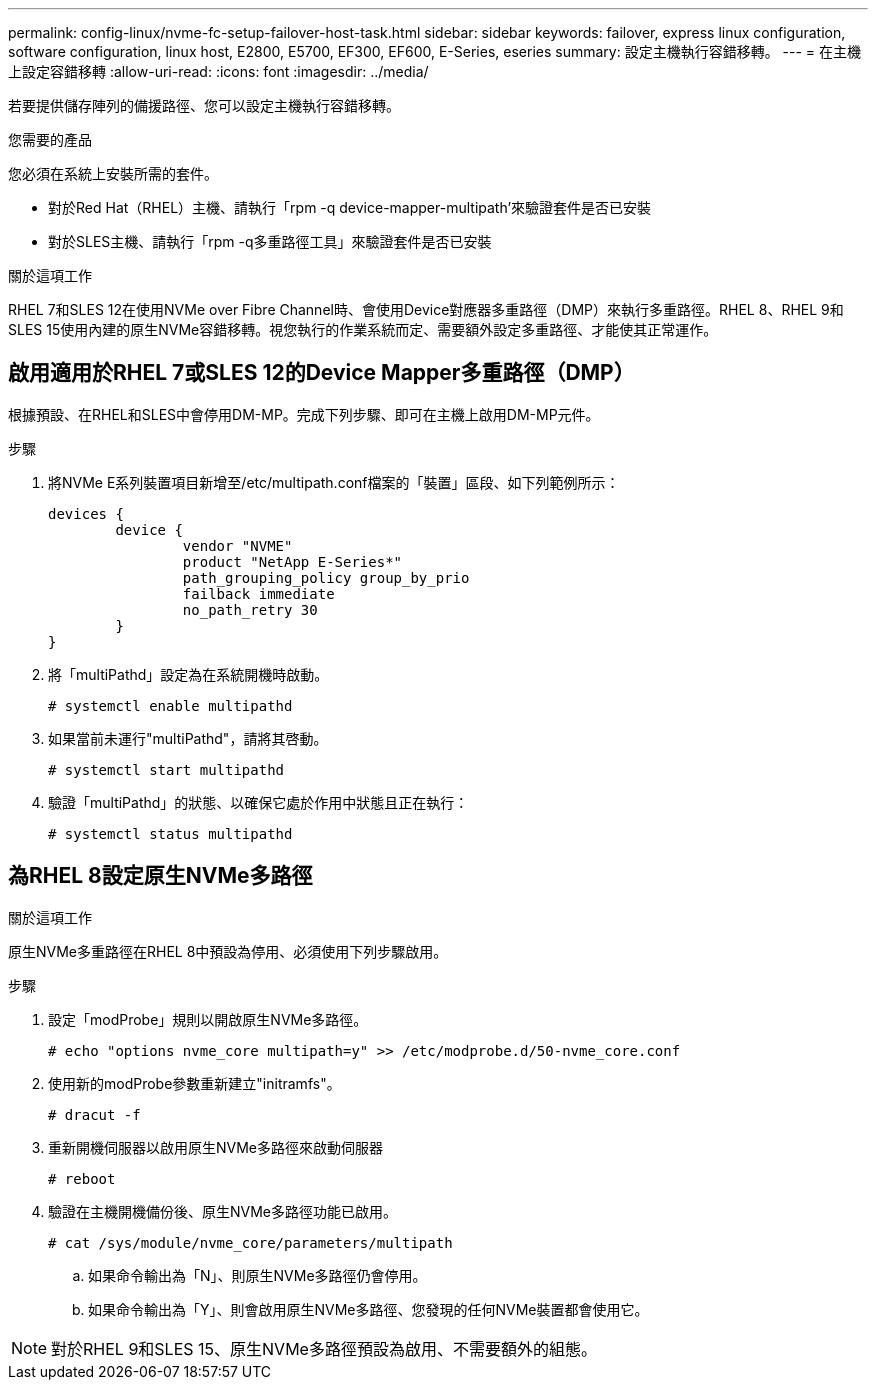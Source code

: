 ---
permalink: config-linux/nvme-fc-setup-failover-host-task.html 
sidebar: sidebar 
keywords: failover, express linux configuration, software configuration, linux host, E2800, E5700, EF300, EF600, E-Series, eseries 
summary: 設定主機執行容錯移轉。 
---
= 在主機上設定容錯移轉
:allow-uri-read: 
:icons: font
:imagesdir: ../media/


[role="lead"]
若要提供儲存陣列的備援路徑、您可以設定主機執行容錯移轉。

.您需要的產品
您必須在系統上安裝所需的套件。

* 對於Red Hat（RHEL）主機、請執行「rpm -q device-mapper-multipath'來驗證套件是否已安裝
* 對於SLES主機、請執行「rpm -q多重路徑工具」來驗證套件是否已安裝


.關於這項工作
RHEL 7和SLES 12在使用NVMe over Fibre Channel時、會使用Device對應器多重路徑（DMP）來執行多重路徑。RHEL 8、RHEL 9和SLES 15使用內建的原生NVMe容錯移轉。視您執行的作業系統而定、需要額外設定多重路徑、才能使其正常運作。



== 啟用適用於RHEL 7或SLES 12的Device Mapper多重路徑（DMP）

根據預設、在RHEL和SLES中會停用DM-MP。完成下列步驟、即可在主機上啟用DM-MP元件。

.步驟
. 將NVMe E系列裝置項目新增至/etc/multipath.conf檔案的「裝置」區段、如下列範例所示：
+
[listing]
----

devices {
        device {
                vendor "NVME"
                product "NetApp E-Series*"
                path_grouping_policy group_by_prio
                failback immediate
                no_path_retry 30
        }
}
----
. 將「multiPathd」設定為在系統開機時啟動。
+
[listing]
----
# systemctl enable multipathd
----
. 如果當前未運行"multiPathd"，請將其啓動。
+
[listing]
----
# systemctl start multipathd
----
. 驗證「multiPathd」的狀態、以確保它處於作用中狀態且正在執行：
+
[listing]
----
# systemctl status multipathd
----




== 為RHEL 8設定原生NVMe多路徑

.關於這項工作
原生NVMe多重路徑在RHEL 8中預設為停用、必須使用下列步驟啟用。

.步驟
. 設定「modProbe」規則以開啟原生NVMe多路徑。
+
[listing]
----
# echo "options nvme_core multipath=y" >> /etc/modprobe.d/50-nvme_core.conf
----
. 使用新的modProbe參數重新建立"initramfs"。
+
[listing]
----
# dracut -f
----
. 重新開機伺服器以啟用原生NVMe多路徑來啟動伺服器
+
[listing]
----
# reboot
----
. 驗證在主機開機備份後、原生NVMe多路徑功能已啟用。
+
[listing]
----
# cat /sys/module/nvme_core/parameters/multipath
----
+
.. 如果命令輸出為「N」、則原生NVMe多路徑仍會停用。
.. 如果命令輸出為「Y」、則會啟用原生NVMe多路徑、您發現的任何NVMe裝置都會使用它。





NOTE: 對於RHEL 9和SLES 15、原生NVMe多路徑預設為啟用、不需要額外的組態。
